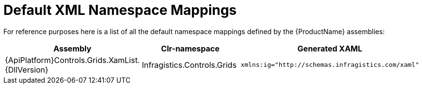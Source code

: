 ﻿////

|metadata|
{
    "name": "wp7-default-xml-namespace-mappings",
    "controlName": [],
    "tags": [],
    "guid": "c16dad56-919c-4a63-a1a9-2f288128022b",  
    "buildFlags": ["win-phone"],
    "createdOn": "2012-04-12T08:35:28.5699049Z"
}
|metadata|
////

= Default XML Namespace Mappings

For reference purposes here is a list of all the default namespace mappings defined by the {ProductName} assemblies:

[options="header", cols="a,a,a"]
|====
|Assembly|Clr-namespace|Generated XAML

|{ApiPlatform}Controls.Grids.XamList.{DllVersion}
|Infragistics.Controls.Grids
|---- 
xmlns:ig="http://schemas.infragistics.com/xaml"
----

|====